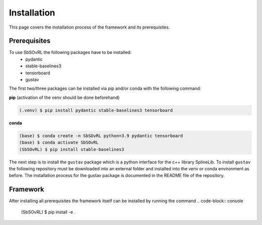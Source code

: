 Installation
============

This page covers the installation process of the framework and its prerequisites. 

Prerequisites
-------------
To use SbSOvRL the following packages have to be installed:
 - pydantic
 - stable-baselines3
 - tensorboard
 - gustav

The first two/three packages can be installed via pip and/or conda with the following command:

**pip** (activation of the venv should be done beforehand)

.. code-block:: console

   (.venv) $ pip install pydantic stable-baselines3 tensorboard

**conda**

.. code-block:: console

   (base) $ conda create -n SbSOvRL python=3.9 pydantic tensorboard
   (base) $ conda activate SbSOvRL
   (SbSOvRL) $ pip install stable-baselines3

The next step is to install the ``gustav`` package which is a python interface for the c++ library SplineLib.
To install ``gustav`` the following repository must be downloaded into an external folder and installed into the venv or conda environment as before. The installation process for the gustav package is documented in the README file of the repository.

Framework
---------

After installing all prerequisites the framework itself can be installed by running the command 
.. code-block:: console
   
   (SbSOvRL) $ pip install -e .

